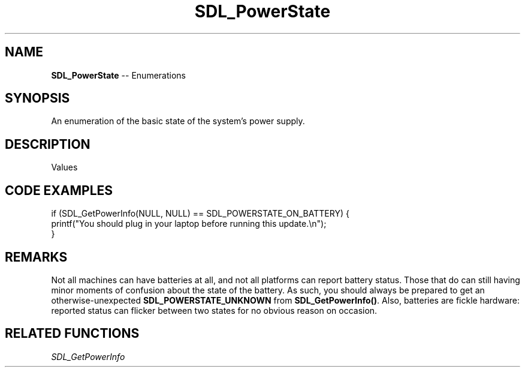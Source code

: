 .TH SDL_PowerState 3 "2018.08.14" "https://github.com/haxpor/sdl2-manpage" "SDL2"
.SH NAME
\fBSDL_PowerState\fR -- Enumerations

.SH SYNOPSIS
An enumeration of the basic state of the system's power supply.

.SH DESCRIPTION
Values
.TS
tab(:) allbox;
ab l.
SDL_POWERSTATE_UNKNOWN:T{
cannot determine power status
T}
SDL_POWERSTATE_ON_BATTERY:T{
not plugged in, running on the battery
T}
SDL_POWERSTATE_NO_BATTERY:T{
plugged in, no battery available
T}
SDL_POWERSTATE_CHARGING:T{
plugged in, charging battery
T}
SDL_POWERSTATE_CHARGED:T{
plugged in, battery charged
T}
.TE

.SH CODE EXAMPLES
.nf
if (SDL_GetPowerInfo(NULL, NULL) == SDL_POWERSTATE_ON_BATTERY) {
  printf("You should plug in your laptop before running this update.\\n");
}
.fi

.SH REMARKS
Not all machines can have batteries at all, and not all platforms can report battery status. Those that do can still having minor moments of confusion about the state of the battery. As such, you should always be prepared to get an otherwise-unexpected \fBSDL_POWERSTATE_UNKNOWN\fR from \fBSDL_GetPowerInfo()\fR. Also, batteries are fickle hardware: reported status can flicker between two states for no obvious reason on occasion.

.SH RELATED FUNCTIONS
\fISDL_GetPowerInfo

